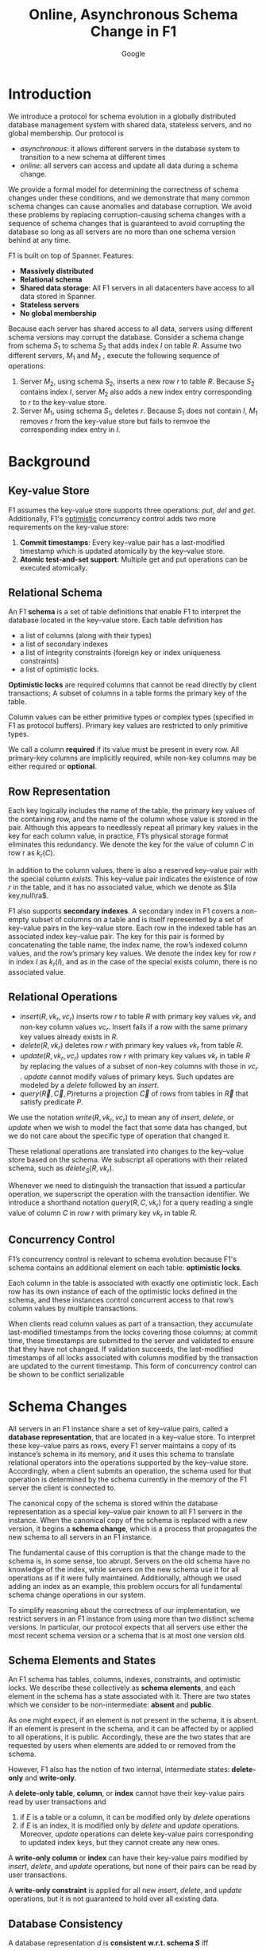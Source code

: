 #+title: Online, Asynchronous Schema Change in F1

#+AUTHOR: Google
#+LATEX_HEADER: \input{/Users/wu/notes/preamble.tex}
#+EXPORT_FILE_NAME: ../../latex/papers/transaction/schema_change_f1.tex
#+LATEX_HEADER: \graphicspath{{../../../paper/transaction/}}
#+OPTIONS: toc:nil
#+STARTUP: shrink

* Introduction
        We introduce a protocol for schema evolution in a globally distributed database management system with
        shared data, stateless servers, and no global membership. Our protocol is
        * /asynchronous/: it allows different servers in the database system to transition to a new schema at
          different times
        * /online/: all servers can access and update all data during a schema change.

        We provide a formal model for determining the correctness of schema changes under these conditions,
        and we demonstrate that many common schema changes can cause anomalies and database corruption. We
        avoid these problems by replacing corruption-causing schema changes with a sequence of schema changes
        that is guaranteed to avoid corrupting the database so long as all servers are no more than one schema
        version behind at any time.


        F1 is built on top of Spanner. Features:
        * *Massively distributed*
        * *Relational schema*
        * *Shared data storage*: All F1 servers in all datacenters have access to all data stored in Spanner.
        * *Stateless servers*
        * *No global membership*


        #+ATTR_LATEX: :width .88\textwidth :float nil
        #+NAME:
        #+CAPTION:
        [[../../images/papers/27.png]]

        Because each server has shared access to all data, servers using different schema versions may corrupt
        the database. Consider a schema change from schema \(S_1\) to schema \(S_2\) that adds index \(I\) on
        table \(R\). Assume two different servers, \(M_1\) and \(M_2\) , execute the following sequence of
        operations:
        1. Server \(M_2\), using schema \(S_2\), inserts a new row \(r\) to table \(R\). Because \(S_2\)
           contains index \(I\), server \(M_2\) also adds a new index entry corresponding to \(r\) to the
           key-value store.
        2. Server \(M_1\), using schema \(S_1\), deletes \(r\). Because \(S_1\) does not contain \(I\),
           \(M_1\) removes \(r\) from the key-value store but fails to remvoe the corresponding index entry in
           \(I\).
* Background
** Key-value Store
        F1 assumes the key-value store supports three operations: \(put\), \(del\) and \(get\). Additionally,
        F1's _optimistic_ concurrency control adds two more requirements on the key-value store:
        1. *Commit timestamps*: Every key–value pair has a last-modified timestamp which is updated atomically by the key–value store.
        2. *Atomic test-and-set support*: Multiple get and put operations can be executed atomically.
** Relational Schema
        An F1 *schema* is a set of table definitions that enable F1 to interpret the database located in the
        key–value store. Each table definition has
        * a list of columns (along with their types)
        * a list of secondary indexes
        * a list of integrity constraints (foreign key or index uniqueness constraints)
        * a list of optimistic locks.

        *Optimistic locks* are required columns that cannot be read directly by client transactions; A subset of
        columns in a table forms the primary key of the table.

        Column values can be either primitive types or complex types (specified in F1 as protocol buffers).
        Primary key values are restricted to only primitive types.

        We call a column *required* if its value must be present in every row. All primary-key columns are
        implicitly required, while non-key columns may be either required or *optional*.
** Row Representation
        Each key logically includes the name of the table, the primary key values of the containing row, and
        the name of the column whose value is stored in the pair. Although this appears to needlessly repeat
        all primary key values in the key for each column value, in practice, F1’s physical storage format
        eliminates this redundancy. We denote the key for the value of column \(C\) in row r as \(k_r(C)\).

        In addition to the column values, there is also a reserved key–value pair with the special column
        \(exists\). This key–value pair indicates the existence of row \(r\) in the table, and it has no
        associated value, which we denote as \(\la key,null\ra\).

        #+ATTR_LATEX: :width .99\textwidth :float nil
        #+NAME:
        #+CAPTION:
        [[../../images/papers/28.png]]

        F1 also supports *secondary indexes*. A secondary index in F1 covers a non-empty subset of columns on a
        table and is itself represented by a set of key–value pairs in the key–value store. Each row in the
        indexed table has an associated index key–value pair. The key for this pair is formed by concatenating
        the table name, the index name, the row’s indexed column values, and the row’s primary key values. We
        denote the index key for row \(r\) in index \(I\) as \(k_r(I)\), and as in the case of the special
        exists column, there is no associated value.
** Relational Operations
        * \(insert(R, vk_r, vc_r)\) inserts row \(r\) to table \(R\) with primary key values \(vk_r\) and
          non-key column values \(vc_r\). Insert fails if a row with the same primary key values already
          exists in \(R\).
        * \(delete(R, vk_r)\) deletes row \(r\) with primary key values \(vk_r\) from table \(R\).
        * \(update(R, vk_r , vc_r)\) updates row \(r\) with primary key values \(vk_r\) in table \(R\) by
          replacing the values of a subset of non-key columns with those in \(vc_r\) . \(update\) cannot
          modify values of primary keys. Such updates are modeled by a \(delete\) followed by an \(insert\).
        * \(query(\vec{R}, \vec{C}, P)\)returns a projection \(\vec{C}\) of rows from tables in \(\vec{R}\)
          that satisfy predicate \(P\).

        We use the notation \(write(R, vk_r, vc_r)\) to mean any of \(insert\), \(delete\), or \(update\) when
        we wish to model the fact that some data has changed, but we do not care about the specific type of
        operation that changed it.

        These relational operations are translated into changes to the key–value store based on the schema. We
        subscript all operations with their related schema, such as \(delete_S(R, vk_r)\).

        Whenever we need to distinguish the transaction that issued a particular operation, we superscript the
        operation with the transaction identifier. We introduce a shorthand notation \(query(R, C, vk_r)\) for
        a query reading a single value of column \(C\) in row \(r\) with primary key \(vk_r\) in table \(R\).
** Concurrency Control
        F1’s concurrency control is relevant to schema evolution because F1's schema contains an additional
        element on each table: *optimistic locks*.

        Each column in the table is associated with exactly one optimistic lock. Each row has its own instance
        of each of the optimistic locks defined in the schema, and these instances control concurrent access
        to that row’s column values by multiple transactions.

        When clients read column values as part of a transaction, they accumulate last-modified timestamps
        from the locks covering those columns; at commit time, these timestamps are submitted to the server
        and validated to ensure that they have not changed. If validation succeeds, the last-modified
        timestamps of all locks associated with columns modified by the transaction are updated to the current
        timestamp. This form of concurrency control can be shown to be conflict serializable
* Schema Changes
        All servers in an F1 instance share a set of key–value pairs, called a *database representation*, that
        are located in a key–value store. To interpret these key–value pairs as rows, every F1 server
        maintains a copy of its instance’s schema in its memory, and it uses this schema to translate
        relational operators into the operations supported by the key–value store. Accordingly, when a client
        submits an operation, the schema used for that operation is determined by the schema currently in the
        memory of the F1 server the client is connected to.

        The canonical copy of the schema is stored within the database representation as a special key–value
        pair known to all F1 servers in the instance. When the canonical copy of the schema is replaced with a
        new version, it begins a *schema change*, which is a process that propagates the new schema to all
        servers in an F1 instance.

        The fundamental cause of this corruption is that the change made to the schema is, in some sense, too
        abrupt. Servers on the old schema have no knowledge of the index, while servers on the new schema use
        it for all operations as if it were fully maintained. Additionally, although we used adding an index
        as an example, this problem occurs for all fundamental schema change operations in our system.

        To simplify reasoning about the correctness of our implementation, we restrict servers in an F1
        instance from using more than two distinct schema versions. In particular, our protocol expects that
        all servers use either the most recent schema version or a schema that is at most one version old.
** Schema Elements and States
        An F1 schema has tables, columns, indexes, constraints, and optimistic locks. We describe these
        collectively as *schema elements*, and each element in the schema has a state associated with it. There
        are two states which we consider to be non-intermediate: *absent* and *public*.

        As one might expect, if an element is not present in the schema, it is absent. If an element is
        present in the schema, and it can be affected by or applied to all operations, it is public.
        Accordingly, these are the two states that are requested by users when elements are added to or
        removed from the schema.
        
        However, F1 also has the notion of two internal, intermediate states: *delete-only* and *write-only*.

        #+ATTR_LATEX: :options []
        #+BEGIN_definition
        A *delete-only table*, *column*, or *index* cannot have their key-value pairs read by user transactions and
        1. if \(E\) is a table or a column, it can be modified only by \(delete\) operations
        2. if \(E\) is an index, it is modified only by \(delete\) and \(update\) operations. Moreover,
           \(update\) operations can delete key-value pairs corresponding to updated index keys, but they
           cannot create any new ones.
        #+END_definition

        #+ATTR_LATEX: :options []
        #+BEGIN_definition
        A *write-only column* or *index* can have their key-value pairs modified by \(insert\), \(delete\), and
        \(update\) operations, but none of their pairs can be read by user transactions.
        #+END_definition

        #+ATTR_LATEX: :options []
        #+BEGIN_definition
        A *write-only constraint* is applied for all new \(insert\), \(delete\), and \(update\) operations, but
        it is not guaranteed to hold over all existing data.
        #+END_definition
** Database Consistency
        #+ATTR_LATEX: :options []
        #+BEGIN_definition
        A database representation \(d\) is *consistent w.r.t. schema \(S\)* iff
        1. *No column values exist without containing  row and table*. For every column key-value pair
           \(\la k_r(C),v_r(C)\ra\in d\), there exists \(\la k_r(exists),null\ra\in d\) and there exists table
           \(R\in S\) containing column \(C\).
        2. *All rows have all public required column values*. For every required public column \(C\) in table
           \(R\in S\), if there exists \(\la k_r(exists),null\ra\in d\), then there exists \(\la
           k_r(C),v_r(C)\ra\in d\).
        3. *No index entries exist without a corresponding index in the schema*. For every index key-value pair
           \(\la k_r(I),null\ra\in d\) there exists table \(R\in S\) containing index \(I\).
        4. *All public indexes are complete*. If there exists a public index \(I\) on \(R\in S\), then there
           exists an index key-value pair \(\la k_r(I),null\ra\in d\) for every row \(r\in R\).
        5. *All index entries point to valid rows*. Conversely for every index key-value pair
           \(\la k_r(I),null\ra\in d\), there exists a column key-value pair \(\la k_r(C), v_r(C)\ra\in d\)
           for every column \(C\) covered by index \(I\).
        6. *All public constraints are honored*. No key-value pair exists in \(d\) that violates a public
           constraint listed in \(S\), and all key-value pairs that must be present according to public
           constraints in \(S\) in \(d\).
        7. *No unknown values*. There are no key-value pairs in database representation \(d\) except those
           postulated in 1 and 3 of this definition.
        #+END_definition

        We use \(d\vDash S\) to denote that database representation \(d\) is consistent w.r.t. schema \(S\).

        The consistency of a database representation d with respect to schema S can be violated in two ways:
        1. Database representation \(d\) contains key–value pairs it should not according to schema \(S\). We
           call such a violation an *orphan data anomaly*. Specifically, database representation \(d\) has
           orphan data with respect to \(S\) if it violates Clauses 1, 3, 5, or 7.
        2. Database representation \(d\) is missing a key–value pair it should contain according to schema
           \(S\) or it contains a key–value pair that violates a public constraint in schema \(S\). We say a
           violation of this sort is an *integrity anomaly*. Specifically, database representation \(d\) has
           integrity anomalies if it violates Clauses 2, 4, or 6.


        Let \(op_S\) be any of \(delete\), \(update\), \(insert\), or \(query\) executing under schema \(S\).
        Every correctly implemented operation \(op_S\) preserves the consistency of any database
        representation \(d\) it is applied to with respect to the schema \(S\) it uses. However, it is not
        guaranteed to preserve consistency with respect to any other schema.

        #+ATTR_LATEX: :options []
        #+BEGIN_definition
        A schema change from schema \(S_1\) to schema \(S_2\) is *consistency preserving* iff, for any database
        representation \(d\) consistent w.r.t. both \(S_1\) and \(S_2\), it is true that
        1. any operation \(op_{S_1}\) preserves the consistency of \(d\) with respect to schema \(S_2\)
        2. any operation \(op_{S_2}\) preserves the consistency of \(d\) with respect to schema \(S_1\)

        #+END_definition
** Adding and Removing Schema Elements
        We group tables, columns (including optimistic locks), and indexes together as *structural schema
        elements*

        #+ATTR_LATEX: :options []
        #+BEGIN_proposition
        Any schema change from schema \(S_1\) to schema \(S_2\) that either adds or drops a public structural
        elements \(E\) is not consistency preserving.
        #+END_proposition

        #+BEGIN_proof
        Consider a schema change from schema \(S_1\) to schema \(S_2\) that adds structural element \(E\) and
        a database representation \(d\vDash S_1,S_2\).
        * \(E\) is a table. Suppose we apply operation \(insert_{S_2}(E,vk_r,vc_r)\) to database
          representation \(d\), creating database representation \(d'\). \(d'\not\vDash S_1\) because it adds
          key-value pairs which are orphan data w.r.t. schema \(S_1\).
        * \(E\) is a column in table \(R\). Orphan.
        * \(E\) is an index on table \(R\). Suppose we apply operation \(insert_{S_2}(R,vk_r,vc_r)\) to \(d\),
          creating database representation \(d'\)  s.t. row \(r\) contains all columns indexed by \(E\). Then
          \(d'\not\vDash S_1\) and \(d'\not\vDash S_2\).
        #+END_proof

        #+ATTR_LATEX: :options []
        #+BEGIN_proposition
        A schema change from schema \(S_1\) to schema \(S_2\) is consistency preserving iff it avoids orphan
        data and integrity anomalies with respect to both \(S_1\) and \(S_2\).

        Assume that \(E\) is an index. Operations using \(S_2\) do not add any new key–value pairs relative to
        operations using \(S_1\); they only delete key–value pairs belonging to \(E\), should they exist.
        Since neither schema allows the insertion of any key–value pairs corresponding to \(E\), any pair of
        operations using \(S_1\) and \(S_2\) trivially avoids orphan data anomalies.

        Similarly, no integrity anomalies can occur because neither \(S_1\) nor \(S_2\) impose any new
        requirements or constraints on key–value pairs in the database, as \(E\) is optional.

        The reasoning is identical if \(E\) is a table or column.
        #+END_proposition

*** Optional structural elements
        #+ATTR_LATEX: :options []
        #+BEGIN_proposition
        Consider a schema change from \(S_1\) to \(S_2\) that adds a delete-only structural element \(E\),
        with any database representation \(d\) s.t. \(d\vDash S_1\). Then \(d\vDash S_2\), and no operation
        \(op_{S_1}\) or \(op_{S_2}\) on \(E\) in \(d\) can cause orphan data or integrity anomalies w.r.t.
        \(S_1\) or \(S_2\).
        #+END_proposition

        #+BEGIN_proof
        Because \(d\vDash S_1\) and \(E\) is absent in \(S_1\), there are no key-value pairs corresponding to
        \(E\) in \(d\). Elements \(E\) is not public in \(S_2\) and hence no such pairs are required in order
        to establish that \(d\vDash S_2\).
        #+END_proof

        #+ATTR_LATEX: :options []
        #+BEGIN_proposition
        Consider a schema change from schema \(S_1\) to schema \(S_2\) that promotes an optional structural
        elements \(E\) from delete-only to public, with any database representation \(d\) s.t.
        \(d\vDash S_1\). Then \(d\vDash S_2\), and no operation \(op_{S_1}\) or \(op_{S_2}\) on \(E\) in \(d\)
        can result in orphan data or integrity anomalies w.r.t. \(S_1\) or \(S_2\).
        #+END_proposition

        #+BEGIN_proof
        Because \(d\vDash E_1\) and \(E\) is delete-only in \(S_1\) , there may or may not be key–value pairs
        corresponding to \(E\) in \(d\); however, since \(E\) is optional, the presence of such pairs is
        allowed—but not required—in \(S_2\) , and so \(d\vDash S_2\).

        Operations using schema \(S_2\) will delete the key–value pairs corresponding to structural element \(E\) if
        present, because \(E\) is public.

        Integrity anomalies cannot occur since element E is optional.
        #+END_proof

        Accordingly, if a structural element is optional, it can be safely added to or dropped from the schema
        with only a single intermediate schema and the following state transitions, (the order is reversed for drops):
        \begin{equation*}
        \text{absent}\to\text{delete only}\to\text{public}
        \end{equation*}
        However, aside from simply following the above state transitions in reverse, drops have an additional
        step: they must delete the key–value pairs associated with the removed structural element. When the
        only schema in use has the element in the delete-only state, a *database reorganization process* must
        remove the element’s key–value pairs from the element’s key–value pairs from the database
        representation.
*** Required structural elements
        (in the case of drops, the order of states is reversed, and the database reorganization takes place
        before the transition to absent):
        \begin{equation*}
        \text{absent}\to\text{delete only}\to\text{write only}\xrightarrow{\text{db reorg}}\text{public}
        \end{equation*}

        #+ATTR_LATEX: :options []
        #+BEGIN_proposition
        Consider a schema change from schema \(S_1\) to \(S_2\) that promotes an index or required column
        \(E\) from delete-only to write-only, with any database representation \(d\) s.t. \(d\vDash S_1\).
        Then \(d\vDash S_2\) and no operation \(op_{S_1}\) or \(op_{S_2}\) on \(E\) in \(d\) can result in
        orphan data or integrity anomalies w.r.t \(S_1\) or \(S_2\).
        #+END_proposition

        #+BEGIN_proof
        Orphans does not come from operations on \(E\).

        What if \(\la k_r(E),null\ra\) is deleted, which violates 4?
        #+END_proof


* Problems


* References
<<bibliographystyle link>>
bibliographystyle:alpha

<<bibliography link>>
bibliography:/Users/wu/notes/references.bib
